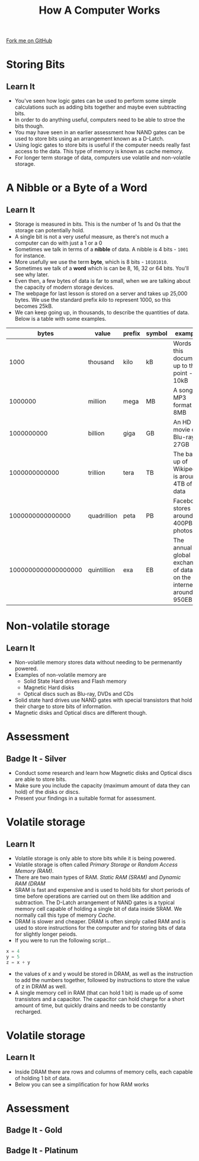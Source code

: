 #+STARTUP:indent
#+HTML_HEAD: <link rel="stylesheet" type="text/css" href="css/styles.css"/>
#+HTML_HEAD_EXTRA: <link href='http://fonts.googleapis.com/css?family=Ubuntu+Mono|Ubuntu' rel='stylesheet' type='text/css'>
#+OPTIONS: f:nil author:nil num:1 creator:nil timestamp:nil  
#+TITLE: How A Computer Works
#+AUTHOR: Marc Scott

#+BEGIN_HTML
<div class=ribbon>
<a href="https://github.com/MarcScott/8-CS-Computers">Fork me on GitHub</a>
</div>
#+END_HTML

* COMMENT Use as a template
:PROPERTIES:
:HTML_CONTAINER_CLASS: activity
:END:
** Learn It
:PROPERTIES:
:HTML_CONTAINER_CLASS: learn
:END:

** Research It
:PROPERTIES:
:HTML_CONTAINER_CLASS: research
:END:

** Design It
:PROPERTIES:
:HTML_CONTAINER_CLASS: design
:END:

** Build It
:PROPERTIES:
:HTML_CONTAINER_CLASS: build
:END:

** Test It
:PROPERTIES:
:HTML_CONTAINER_CLASS: test
:END:

** Run It
:PROPERTIES:
:HTML_CONTAINER_CLASS: run
:END:

** Document It
:PROPERTIES:
:HTML_CONTAINER_CLASS: document
:END:

** Code It
:PROPERTIES:
:HTML_CONTAINER_CLASS: code
:END:

** Program It
:PROPERTIES:
:HTML_CONTAINER_CLASS: program
:END:

** Try It
:PROPERTIES:
:HTML_CONTAINER_CLASS: try
:END:

** Badge It
:PROPERTIES:
:HTML_CONTAINER_CLASS: badge
:END:

** Save It
:PROPERTIES:
:HTML_CONTAINER_CLASS: save
:END:
* Storing Bits
:PROPERTIES:
:HTML_CONTAINER_CLASS: activity
:END:
** Learn It
:PROPERTIES:
:HTML_CONTAINER_CLASS: learn
:END:
- You've seen how logic gates can be used to perform some simple calculations such as adding bits together and maybe even subtracting bits.
- In order to do anything useful, computers need to be able to stroe the bits though.
- You may have seen in an earlier assessment how NAND gates can be used to store bits using an arrangement known as a D-Latch.
- Using logic gates to store bits is useful if the computer needs really fast access to the data. This type of memory is known as cache memory.
- For longer term storage of data, computers use volatile and non-volatile storage.
* A Nibble or a Byte of a Word
:PROPERTIES:
:HTML_CONTAINER_CLASS: activity
:END:
** Learn It
:PROPERTIES:
:HTML_CONTAINER_CLASS: learn
:END:
- Storage is measured in bits. This is the number of 1s and 0s that the storage can potentially hold.
- A single bit is not a very useful measure, as there's not much a computer can do with just a 1 or a 0
- Sometimes we talk in terms of a *nibble* of data. A nibble is 4 bits - =1001= for instance.
- More usefully we use the term *byte*, which is 8 bits - =10101010=.
- Sometimes we talk of a *word* which is can be 8, 16, 32 or 64 bits. You'll see why later.
- Even then, a few bytes of data is far to small, when we are talking about the capacity of modern storage devices.
- The webpage for last lesson is stored on a server and takes up 25,000 bytes. We use the standard prefix /kilo/ to represent 1000, so this becomes 25kB.
- We can keep going up, in thousands, to describe the quantities of data. Below is a table with some examples.
|               bytes | value       | prefix | symbol | example                                                            |
|---------------------+-------------+--------+--------+--------------------------------------------------------------------|
|                1000 | thousand    | kilo   | kB     | Words in this document up to this point - 10kB                     |
|             1000000 | million     | mega   | MB     | A song in MP3 format - 8MB                                         |
|          1000000000 | billion     | giga   | GB     | An HD movie on Blu-ray - 27GB                                      |
|       1000000000000 | trillion    | tera   | TB     | The back up of Wikipedia is around 4TB of data                     |
|    1000000000000000 | quadrillion | peta   | PB     | Facebook stores around 400PB of photos                             |
| 1000000000000000000 | quintillion | exa    | EB     | The annual global exchange of data on the internet is around 950EB |
* Non-volatile storage
:PROPERTIES:
:HTML_CONTAINER_CLASS: activity
:END:
** Learn It
:PROPERTIES:
:HTML_CONTAINER_CLASS: learn
:END:
- Non-volatile memory stores data without needing to be permenantly powered.
- Examples of non-volatile memory are
  - Solid State Hard drives and Flash memory
  - Magnetic Hard disks
  - Optical discs such as Blu-ray, DVDs and CDs
- Solid state hard drives use NAND gates with special transistors that hold their charge to store bits of information.
- Magnetic disks and Optical discs are different though.
* Assessment
:PROPERTIES:
:HTML_CONTAINER_CLASS: activity
:END:
** Badge It - Silver
:PROPERTIES:
:HTML_CONTAINER_CLASS: badge
:END:
- Conduct some research and learn how Magnetic disks and Optical discs are able to store bits.
- Make sure you include the capacity (maximum amount of data they can hold) of the disks or discs.
- Present your findings in a suitable format for assessment.
* Volatile storage
:PROPERTIES:
:HTML_CONTAINER_CLASS: activity
:END:
** Learn It
:PROPERTIES:
:HTML_CONTAINER_CLASS: learn
:END:
- Volatile storage is only able to store bits while it is being powered.
- Volatile storage is often called /Primary Storage/ or /Random Access Memory (RAM)/.
- There are two main types of RAM. /Static RAM (SRAM)/ and /Dynamic RAM (DRAM/
- SRAM is fast and expensive and is used to hold bits for short periods of time before operations are carried out on them like addition and subtraction. The D-Latch arrangement of NAND gates is a typical memory cell capable of holding a single bit of data inside SRAM. We normally call this type of memory /Cache/.
- DRAM is slower and cheaper. DRAM is often simply called RAM and is used to store instructions for the computer and for storing bits of data for slightly longer peiods.
- If you were to run the following script...
#+BEGIN_SRC python
x = 4
y = 5
z = x + y
#+END_SRC
- the values of x and y would be stored in DRAM, as well as the instruction to add the numbers together, followed by instructions to store the value of z in DRAM as well.
- A single memory cell in RAM (that can hold 1 bit) is made up of some transistors and a capacitor. The capacitor can hold charge for a short amount of time, but quickly drains and needs to be constantly recharged.
* Volatile storage
:PROPERTIES:
:HTML_CONTAINER_CLASS: activity
:END:
** Learn It
:PROPERTIES:
:HTML_CONTAINER_CLASS: learn
:END:
- Inside DRAM there are rows and columns of memory cells, each capable of holding 1 bit of data.
- Below you can see a simplification for how RAM works
#+BEGIN_HTML
<object data="js/RAM.html" width='100%' height='600px'></object>
#+END_HTML

* Assessment
:PROPERTIES:
:HTML_CONTAINER_CLASS: activity
:END:
** Badge It - Gold
:PROPERTIES:
:HTML_CONTAINER_CLASS: badge
:END:

** Badge It - Platinum
:PROPERTIES:
:HTML_CONTAINER_CLASS: badge
:END:

